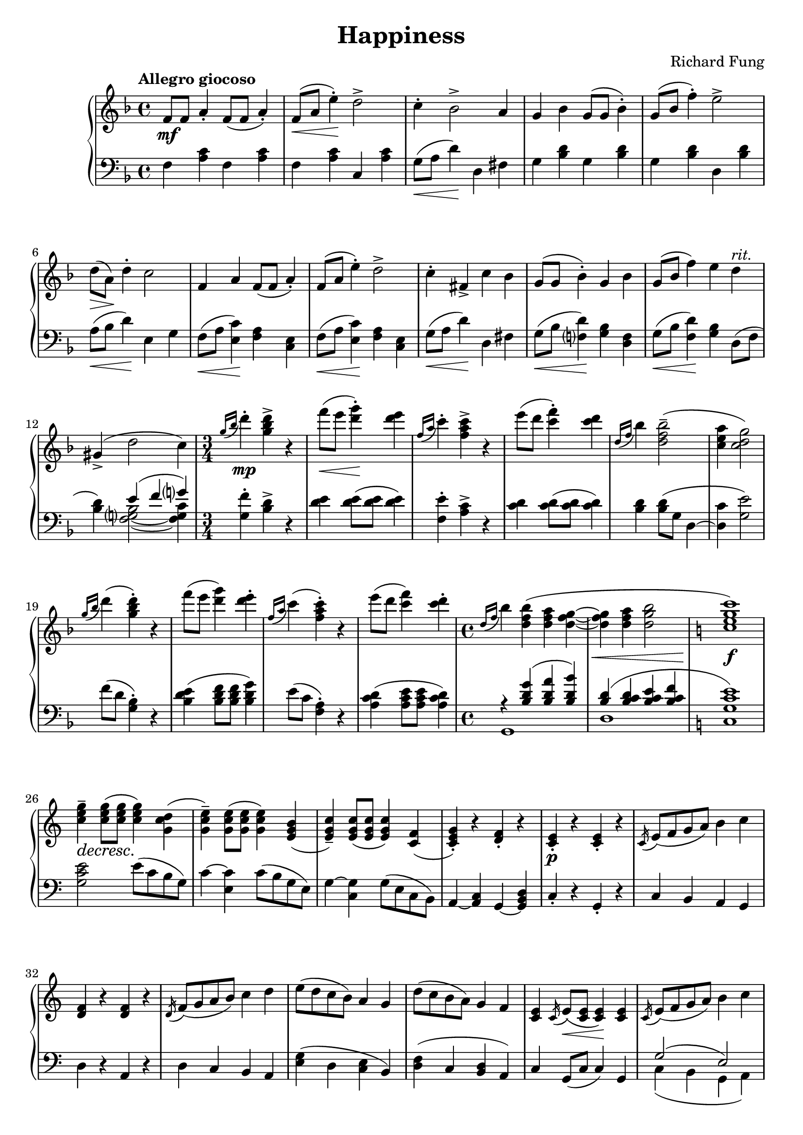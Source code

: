 \version "2.20.0"
\language "english"

\parallelMusic a_one, a_two {
  \tempo "Allegro giocoso"
  \time 4/4
  \clef treble
  \key f \major
      f8 \mf f a4-. f8 ( f a4-. ) |
  \clef bass
  \key f \major
      f4 <a c> f <a c> |

  f8( \< a e'4-.) \! d2-> |
  f4 <a c> c, <a' c> |

  c4-. bf2-> a4 |
  g8( \< a d4) \! d, fs |

  g4 bf g8 ( g bf4-. ) |
  g4 <bf d> g <bf d> |

  g8( bf f'4-.) e2-> |
  g4 <bf d> d, <bf' d> |

  d8( \> a) \! d4-. c2 |
  a8( \< bf d4) \! e, g |

  f,4 a f8 ( f a4-. ) |
  f8( \< a <e c'>4) \! <f a> <c e> |

  f8( a e'4-.) d2-> |
  f8( \< a <e c'>4) \! <f a> <c e> |

  c4-. fs,-> c' bf |
  g'8( \< a d4) \! d, fs |

  g8 ( g bf4-. ) g bf |
  g8( \< bf <f d'>4) \! <g bf> <d f> |

  g8( bf f'4) e d^\markup \italic "rit." |
  g8( \< bf <f d'>4) \! <g bf> d8( f |

  gs,4->( d'2 c4) |
  <bf d>4) << { e4( f g) } \\ { <f, g bf>2~ <f g c>4 } >> |

  % Middle section of A.
  \time 3/4
  \acciaccatura {g'16 bf} d4-. \mp <g, bf d>-> r |
  <g f'>4-. <bf d>-> r |

  f'8( \< e <d g>4-.) \! <d e> |
  <d e>4 q8( q q4) |

  \acciaccatura {f,16 a} c4-. <f, a c>-> r |
  <f, e'>4-. <a c>-> r |

  e'8( d <c f>4-.) <c d> |
  <c d>4 q8( q q4) |

  \acciaccatura {d,16 f} bf4 <d, f bf>2--( |
  <bf d>4 q8( g d4~ |

  <c e a>4 <c d g>2) |
  <d c'>4 <g e'>2) |

  \acciaccatura {g'16 bf} d4( <g, bf d>-.) r |
  f'8( d <g, bf>4-.) r |

  f'8( e <d g>4) <d e>-. |
  <bf d e>4( <bf d f>8 q <bf d g>4) |

  \acciaccatura {f,16 a} c4( <f, a c>4-.) r |
  e8( c <f, a>4-.) r |

  e'8( d <c f>4) <c d>-. |
  <a c d>4( <a c e>8 q <a c d>4) |
}

\parallelMusic ab_one, ab_two {
  \time 4/4
  \acciaccatura {d16 f} bf4 <d, f bf>( <d f a> <d f g>~ |
  << { r4 <bf d g>( <bf d a'> <bf d bf'>) } \\ { g,1 } >> |

  <d f g>4 \< <d f a> <d g bf>2 |
  << { <bf' d>4( <bf c d> <bf c e> <bf c f> } \\ { d,1 } >> |

  \key c \major
  <c e g c>1) \! \f |
  \key c \major
  << { <g c e>1) } \\ { c,1 } >> |

  <c e g>4-- \decresc q8( \! q q4) <g c d>( |
  <g' c e>2 e'8( c b g) |

  <g c e>4--) q8( q q4) <e g b>( |
  c4~ <e, c'> c'8( b g e) |

  <e g c>4--) q8( q q4) <c f>( |
  g4~ <c, g'> g'8( e c b) |

  <c e g>4-.) r <d f>-. r |
  a4~ <a c> g~ <g b d> |

  <c e>4-. \p r q-. r |
  c4-. r g-. r |
}

\parallelMusic b_one, b_two {
  \acciaccatura {c16} e8( f g a) b4 c |
  c4 b a g |

  <d, f>4 r q r |
  d'4 r a r |

  \acciaccatura {d16} f8( g a b) c4 d |
  d4 c b a |

  e8( d c b) a4 g |
  <e' g>4( d <c e> b) |

  d'8( c b a) g4 f |
  <d f>( c <b d> a) |

  <c e>4 \acciaccatura {c16} e8( \< <c e> q4) \! q |
  c4 g8( c c4) g |

  \acciaccatura {c16} e8( f g a) b4 c |
  << { g'2( e) } \\ { c4( b g a) } >> |

  <d, f>4 q8( \< q \acciaccatura {d16} f4) \! <d f> |
  d4 a8( d d4) a |

  \acciaccatura {d16} f8( g a b) c4 d |
  << { a'2( f) } \\ { d4( c a b) } >> |

  f8( d c b) a4 b |
  << { f'1 } \\ { d4( c g a) } >> |

  e8( c b a) g2( |
  << { g'1 } \\ { e4( d a b } >> |

  <d f>2) <c e>4 \cresc q8( \! q |
  << {s1} \\ {a4 b) c g8 c} >> |

  \acciaccatura {c16} e8 f g a) b4 c |
  <c g'>4~ <g g'> \acciaccatura {d'16}( f8 g a b) |

  \acciaccatura {e,16} g8( a b c) d4 e |
  c4 d \acciaccatura {f,16} a8( b c d) |

  \acciaccatura {g,16} b8( c d e) << { f2( } \\ { r4 <b, d> } >> |
  e4 f << { r4 <f g> } \\ { d2 } >> |

  << { g'2. <af, e'>4) } \\ { r4 <bf c d>2 r4 } >> |
  b4 <c f g>2 bf,4 |
}

\parallelMusic aa_one, aa_two {
  \key f \major
      <a c f>4 \f <g bf c> <a c f> <g bf c> |
  \key f \major
      f4 <f' bf> f, <f' bf> |

  <a c f>8( e' <bf c d>4) <a bf d> <e g bf> |
  f,4 <f' bf> <f c'> <d g> |

  <g bf e>4 <f g bf> <g bf e> <f g bf> |
  g,4 <g' c> g, <g' c> |

  <g bf e>8( d' <a bf c>4) <f g bf>2 |
  g,4 <g' c> <g d'>2 |

  << { a2. g4~ } \\ { g8( \decresc f \! e4 d) f8( e } >> |
  <f a c>2. <f g bf>4~ |

  << { g2 bf, } \\ { d4 c a g) } >> |
  <f g bf>2 <c e> |

  \acciaccatura {a16} c8( d e f) g4 f |
  << {f1} \\ { c2( bf) } >> |

  \acciaccatura {e16} g8( a bf c) d4 e |
  << {g'1} \\ { d2( c) } >> |

  <a, c f>4 <g bf c> <a c f> <g bf c> |
  f,4 <f' bf> f, <f' bf> |

  <a c f>8( e') <bf c d>4 <a bf d> <e g bf> |
  f,4 <f' bf> <f c'> <d g> |

  <g bf e>4 <f g bf> <g bf e> <f g bf> |
  g,4 <g' c> g, <g' c> |

  <g bf e>8( d') <a bf c>( \< d e f) g4 |
  g,4 <g' a c>( f <d g bf> |

  a4 \tuplet 3/2 4 { e8( f g a bf c d e f) \! } |
  e4 bf a g |
}

\parallelMusic c_one, c_two {
  \ottava 1
  \voiceOne <f a f'>4-> ( \f <a c f>8 \< q q e' <g, bf g'>4 |
  f4) 
      \change Staff = "up"
      \voiceTwo
      <bf'' c f>8 ( q <a c f>4 <g c f> |

  <g bf e>4 ) \! <a c e a>8 ( \> f' <g, a c>4 <f a> ) \! |
  <f c' f>4 ) <bf c f> ( <a c f> <a c e> ) |

  <e g e'>4-> ( <g bf e>8 \< q q d' <f, a f'>4 |
  \change Staff = "down" g,,
      \change Staff = "up"
      \voiceTwo
      <a'' bf e>8 ( q <g bf e>4 <f bf e> |

  <f g c>4 ) \! <e g bf e>8 ( \> c' <f, g bf>2 ) \! |
  <e bf' e>4 ) <a bf e> ( <g bf e>2 ) |

  << { a8 ( c bf4 a ) g8 ( bf } \\ { g4 r2 f4 } >> |
  \change Staff = "down"
      \clef treble
      \oneVoice
      <f a e'>4 r2  <d f g d'>4 |

  << { a4 g ) f8 ( a g f } \\ { r2 e4 r } >> |
  r2 <c f a c>4 r |

  << { e8 d ) \acciaccatura {a16} c8 ( \< d e f ) g4 } \\ s1 >> |
  \clef bass
      r4 <g c> q8 q q4 |

  << { a4 \acciaccatura {g16} bf8 ( c ) d4 e \! } \\ s1 >> |
  r4 <g c> <e g>8 q <c e>4 |

  <f, a f'>4-> \ff ( q8 q q4 <e a e'>4 |
  <f, f'>4
      \voiceTwo \change Staff = "up" <f'' g c>8 ( q q4 <e g c> |

  <f a d>4 <f g bf> ) <e g e'> ( q8 q |
  <d f c'>4 <e g c> )
      \oneVoice \change Staff = "down" <g,, g'>
      \voiceTwo \change Staff = "up" <e'' f c'>8 ( q |

  <e g e'>4 <d g d'> <e g c> <e f a> ) |
  <e f c'>4 <d f c'> <c e c'> <d f c'> ) |

  g8 ( a g f e f e d |
  \oneVoice
      \change Staff = "down" <c f bf>2 <d f a> |

  \acciaccatura {a16} c8 \< d e f ) \! <e g>4 <d f> |
  <d f g>2 <c e> |

  \acciaccatura {e16} g8 ( \< a bf c ) <bf d>4 <c e> \! |
  <g c>2 <e g> |

  <f, a f'>4 ( q8 q q4 <e a e'>4 |
  <f, f'>4
      \voiceTwo \change Staff = "up" <f'' g c>8 ( q q4 <e g c> |

  <f a d>4 <f g bf> ) <e g e'> ( q8 q |
  <d f c'>4 <e g c> )
      \change Staff = "down" <g,, g'>
      \change Staff = "up" <e'' f c'>8 ( q |

  <e g e'>4 <d g d'> <e g c>2 ) |
  <e f c'>4 <d f c'> <c e c'> <d f bf> ) |

  \ottava 0
      \oneVoice
      c'8 ( \decresc e \! d a bf d c g |
  \change Staff = "down" <c e a>1~ |

  a8 c bf a g2 ) |
  <c e a>2 <d f> |

  f8 ( a g d e g f c |
  <g, d' g>1 |

  d8 c bf a g2 ) |
  <g d' g>2~ <g c e> |
}

\parallelMusic aaa_one, aaa_two {
  f4 \mf a f8( f a4-. )|
  <f f'>4 <a' c> <f, f'> <a' c> |

  f8( a e'4-.) d2-> |
  <f, f'>4 <a' c> <c,, c'> <a'' c> |

  c4-. bf2-> a4 |
  <d,, d'>8 <ds ds'> <e e'>4 <bf'' d> <f, f'> |

  g4 bf g8( g bf4) |
  <g g'>4 <bf' d> <g, g'> <bf' d> |

  g8( bf f'4-.) e2 |
  <g, g'>4 <bf' d> <d,, d'> <bf'' d> |

  d4-. c2 bf4 |
  <c,, c'>4 <bf'' c e> <bf c d> <bf c> |

  a2 bf8( a g4) |
  <d,, d'>8 <ds ds'> <e e'>4 <f f'> <c c'> |

  \time 3/4
  f4 a f8( f |
  <f f'>4 <a' c> <f, f'> | 

  a4) f8( a e'4-.) |
  <a' c>4 <f, f'> <a' c> |

  <c' d f bf>4 \sf <c d f> <d, a' c d> |
  <c,, c'>4 <a'' c> <f g a> |

  g,4 bf g8( g |
  <g, g'>4 <bf' d> <g, g'> |

  bf4) g8( bf f'4-.) |
  <bf' d>4 <g, g'> <bf' d> |

  <bf d e a>4 \sf <bf d e g> <e, bf' d e> |
  <d,, d'>4 <bf'' d> <f g bf> |

  \time 4/4
  f'8( e c a d c a f |
  <f g a c>2 <f g a d> |

  bf8 a f d g f d4) |
  <bf, d f g>2 bf4~ <bf d f a> |

  bf2.( g4) |
  <g d' e g>2 <e bf' c e> |

  f,8 \pp ^\markup \italic "cresc. poco a poco" a f a f( a e' d) |
  c'4 a c g |

  g,8 bf g bf g( bf f' e) |
  d'4 bf d a |

  a,8( c g' fs a g bf g) |
  e'4 c g' <bf d> |

  f8 a f a f( a e' d) |
  <c, c'>4 <a a'> <c c'> <g g'> |

  g,8 bf g bf g( bf f' e) |
  <d' d'>4 <bf bf'> <d d'> <a a'> |

  a,8( c g' d) bf( d c e |
  <e' e'>4 <c c'> <bf bf'>8 <g g'> <a a'> <f f'> |

  d8 f e g f a g4) |
  <g g'>8 <e e'> <f f'> <d d'> <e e'>4 <c c'> |

  d'8->( bf g d) d'->( bf g d) |
  << { r4 g'' a g } \\ { bf,1 } >> |

  c'8->( a f c) c'->( a f c) |
  << { r4 a' bf a } \\ { c,1 } >> |

  bf'8->( g d bf) bf'->( g d bf) |
  << { r4 bf' c bf } \\ { <d, d'>1 } >> |

  a'8( g d c bf c d e |
  <f g bf d>1 |

  f8 a f a f a e'4) |
  <c c'>4 <a a'> <f f'> <c c'> |
}

\parallelMusic ending_one, ending_two, ending_three {
  f8( \ff d c a f d c a |
  s1 |
  <f f'>1 |

  f8 d c a
      \change Staff = "down"
      \voiceOne f d c a |
  s1 |
  s1 |

  f8 a c d f a c d |
  \voiceTwo
      f8( a c d f a c d |
  s1 |

  \change Staff = "up"
      f8 a c d f a c d |
  f8 a c d
      \change Staff = "up" f a c d) |
  s1 |

  <f, c' d f>1) |
  <f, a c>1 |
  f'1 |
}

music = \new PianoStaff <<
  \accidentalStyle piano-cautionary
  \new Staff = "up" {
    \relative f' \a_one
    \relative d'' \ab_one
    \relative c' \b_one
    \relative a' \aa_one
    \relative f'' \c_one
    \relative f' \aaa_one
    \relative f''' \ending_one
  }

  \new Staff = "down" {
    \relative f \a_two
    \relative bf \ab_two
    \relative c \b_two
    \relative f, \aa_two
    \relative f, \c_two
    \relative f, \aaa_two
    << {\relative f,, \ending_two} \\ {\relative f,, \ending_three} >>
  }
>>


\book {
  \header {
    title = "Happiness"
    composer = "Richard Fung"
  }
  \score {
    \music
    \layout {}
    \midi {
      \tempo 4=60
    }
  }
}
